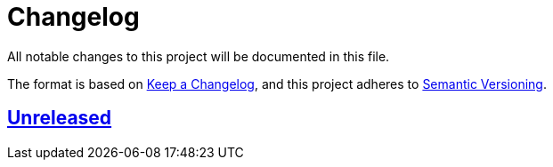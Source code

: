 = Changelog

All notable changes to this project will be documented in this file.

The format is based on https://keepachangelog.com/en/1.0.0[Keep a Changelog],
and this project adheres to https://semver.org/spec/v2.0.0.html[Semantic Versioning].

== https://gilbert.informatik.uni-stuttgart.de/enpro-ws2019-20/enpro-livingdoc/compare/b81fe455...master[Unreleased]
